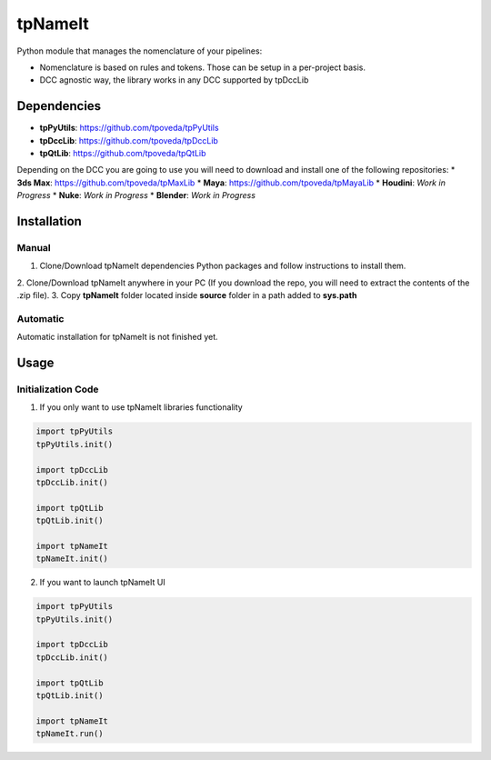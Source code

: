 tpNameIt
============================================================

.. image:: https://img.shields.io/github/license/tpoveda/tpNameIt.svg
    :target: https://github.com/tpoveda/tpPyUtils/blob/master/LICENSE

Python module that manages the nomenclature of your pipelines:

* Nomenclature is based on rules and tokens. Those can be setup in a per-project basis.
* DCC agnostic way, the library works in any DCC supported by tpDccLib

Dependencies
-------------------
* **tpPyUtils**: https://github.com/tpoveda/tpPyUtils
* **tpDccLib**: https://github.com/tpoveda/tpDccLib
* **tpQtLib**: https://github.com/tpoveda/tpQtLib

Depending on the DCC you are going to use you will need to download and install one of the following repositories:
* **3ds Max**: https://github.com/tpoveda/tpMaxLib
* **Maya**: https://github.com/tpoveda/tpMayaLib
* **Houdini**: *Work in Progress*
* **Nuke**: *Work in Progress*
* **Blender**: *Work in Progress*

Installation
-------------------
Manual
~~~~~~~~~~~~~~~~~~~~~~
1. Clone/Download tpNameIt dependencies Python packages and follow instructions to install them.
2. Clone/Download tpNameIt anywhere in your PC (If you download the repo, you will need to extract
the contents of the .zip file).
3. Copy **tpNameIt** folder located inside **source** folder in a path added to **sys.path**

Automatic
~~~~~~~~~~~~~~~~~~~~~~
Automatic installation for tpNameIt is not finished yet.

Usage
-------------------

Initialization Code
~~~~~~~~~~~~~~~~~~~~~~

1. If you only want to use tpNameIt libraries functionality

.. code-block:: python

    import tpPyUtils
    tpPyUtils.init()

    import tpDccLib
    tpDccLib.init()

    import tpQtLib
    tpQtLib.init()

    import tpNameIt
    tpNameIt.init()


2. If you want to launch tpNameIt UI

.. code-block:: python

    import tpPyUtils
    tpPyUtils.init()

    import tpDccLib
    tpDccLib.init()

    import tpQtLib
    tpQtLib.init()

    import tpNameIt
    tpNameIt.run()